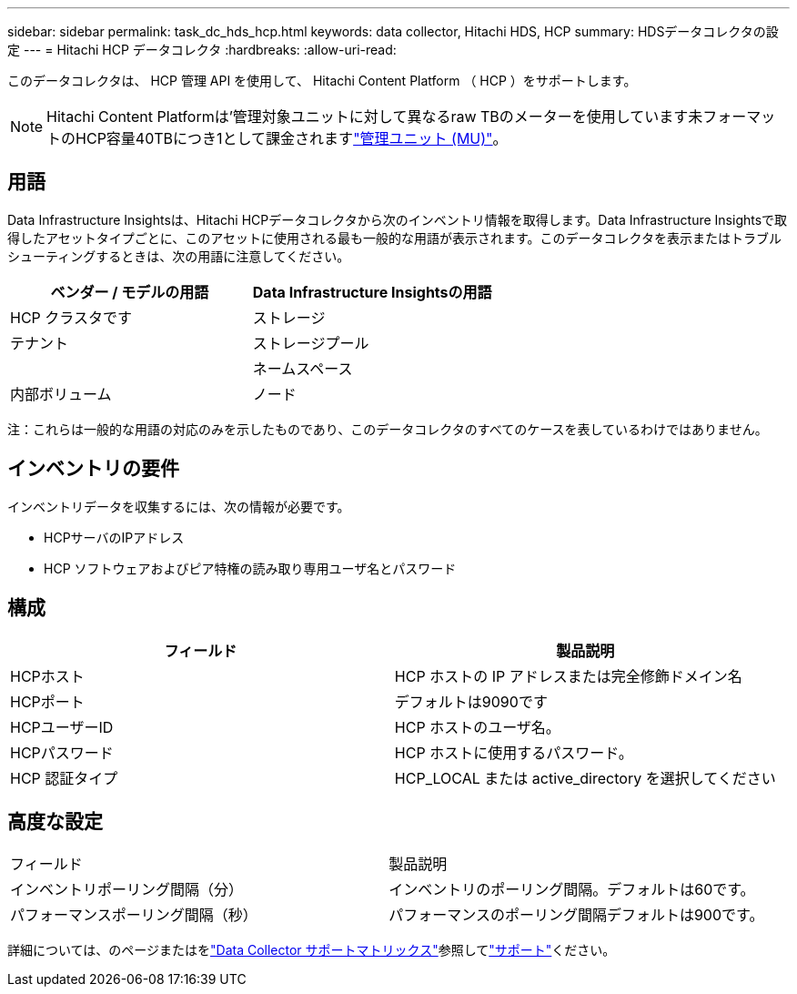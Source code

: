 ---
sidebar: sidebar 
permalink: task_dc_hds_hcp.html 
keywords: data collector, Hitachi HDS, HCP 
summary: HDSデータコレクタの設定 
---
= Hitachi HCP データコレクタ
:hardbreaks:
:allow-uri-read: 


[role="lead"]
このデータコレクタは、 HCP 管理 API を使用して、 Hitachi Content Platform （ HCP ）をサポートします。


NOTE: Hitachi Content Platformは'管理対象ユニットに対して異なるraw TBのメーターを使用しています未フォーマットのHCP容量40TBにつき1として課金されますlink:concept_subscribing_to_cloud_insights.html#pricing["管理ユニット (MU)"]。



== 用語

Data Infrastructure Insightsは、Hitachi HCPデータコレクタから次のインベントリ情報を取得します。Data Infrastructure Insightsで取得したアセットタイプごとに、このアセットに使用される最も一般的な用語が表示されます。このデータコレクタを表示またはトラブルシューティングするときは、次の用語に注意してください。

[cols="2*"]
|===
| ベンダー / モデルの用語 | Data Infrastructure Insightsの用語 


| HCP クラスタです | ストレージ 


| テナント | ストレージプール 


|  | ネームスペース 


| 内部ボリューム | ノード 
|===
注：これらは一般的な用語の対応のみを示したものであり、このデータコレクタのすべてのケースを表しているわけではありません。



== インベントリの要件

インベントリデータを収集するには、次の情報が必要です。

* HCPサーバのIPアドレス
* HCP ソフトウェアおよびピア特権の読み取り専用ユーザ名とパスワード




== 構成

[cols="2*"]
|===
| フィールド | 製品説明 


| HCPホスト | HCP ホストの IP アドレスまたは完全修飾ドメイン名 


| HCPポート | デフォルトは9090です 


| HCPユーザーID | HCP ホストのユーザ名。 


| HCPパスワード | HCP ホストに使用するパスワード。 


| HCP 認証タイプ | HCP_LOCAL または active_directory を選択してください 
|===


== 高度な設定

|===


| フィールド | 製品説明 


| インベントリポーリング間隔（分） | インベントリのポーリング間隔。デフォルトは60です。 


| パフォーマンスポーリング間隔（秒） | パフォーマンスのポーリング間隔デフォルトは900です。 
|===
詳細については、のページまたはをlink:reference_data_collector_support_matrix.html["Data Collector サポートマトリックス"]参照してlink:concept_requesting_support.html["サポート"]ください。
